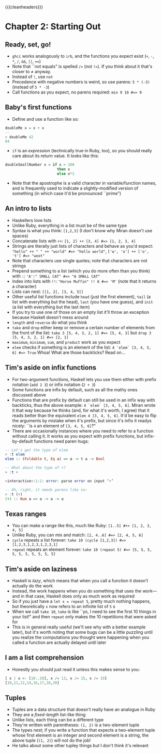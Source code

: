 {{{cleanheaders}}}

* Chapter 2: Starting Out
** Ready, set, go!
-  ~ghci~ works analogously to ~irb~, and the functions you expect exist (~+~, ~-~, ~*~, ~/~, ~&&~, ~||~, ~==~)
- Note that ``not equals" is spelled ~/=~ (not ~!=~). If you think about it that's closer to ≠ anyway.
- Instead of ~!~, use ~not~
- Precedence with negative numbers is weird, so use parens: ~5 * (-3)~ (instead of ~5 * -3~)
- Call functions as you expect, no parens required: ~min 9 10 #=> 9~
** Baby's first functions
-  Define and use a function like so:
#+BEGIN_SRC haskell
doubleMe x = x + x
--
> doubleMe 42
84
#+END_SRC
- ~if~ is an /expression/ (technically true in Ruby, too), so you should really care about its return value. It looks like this:
#+BEGIN_SRC haskell
doubleSmallNumber x = if x > 100
                        then x
                        else x*2
#+END_SRC
- Note that the apostrophe is a valid character in variable/function names, and is frequently used to indicate a slightly-modified version of something (in which case it'd be pronounced ``prime")
** An intro to lists
- Haskellers love lists
- Unlike Ruby, everything in a list must be of the same type
- Syntax is what you think: ~[1,2,3]~ (I don't know why Miran doesn't use spaces)
- Concatenate lists with ~++~: ~[1, 2] ++ [3, 4] #=> [1, 2, 3, 4]~
- Strings are literally just lists of characters and behave as you'd expect: ~"hello" ++ " " ++ "world" #=> "hello world"~, ~['w', 'o'] ++ ['o', 't'] #=> "woot"~
- Note that characters use single quotes; note that characters are not strings
- Prepend something to a list (which you do more often than you think) with ~:~: ~'A':" SMALL CAT" #=> "A SMALL CAT"~
- Index into lists with ~!!~: ~"Horse Muffin" !! 6 #=> 'M'~ (note that it returns a character)
- Lists can nest: ~[[1, 2], [3, 4, 5]]~
- Other useful list functions include ~head~ (just the first element), ~tail~ (a list with everything but the head), ~last~ (you have one guess), and ~init~ (a list with everything but the last item)
- If you try to use one of those on an empty list it'll throw an exception because Haskell doesn't mess around
- ~length~ and ~reverse~ do what you think
- ~take~ and ~drop~ either keep or remove a certain number of elements from the front of the list: ~take 3 [5, 4, 3, 2, 1] #=> [5, 4, 3]~ but ~drop 3 [5, 4, 3, 2, 1] #=> [2, 1]~
- ~maximum~, ~minimum~, ~sum~, and ~product~ work as you expect
- ~elem~ checks if something is an element of the list: ~4 `elem` [3, 4, 5, 6] #=> True~ Whoa! What are those backticks? Read on…
** Tim's aside on infix functions
- For two-argument functions, Haskell lets you use them either with prefix notation (~add 2 3~) or infix notation (~2 + 3~)
- Some functions are infix by default, such as all the mathy ones discussed above
- Functions that are prefix by default can still be used in an infix way with backticks, thus the above example: ~4 `elem` [3, 4, 5, 6]~. Miran wrote it that way because he thinks (and, for what it's worth, I agree) that it reads better than the equivalent ~elem 4 [3, 4, 5, 6]~. It'd be easy to flip the arguments by mistake when it's prefix, but since it's infix it readys nicely: ``is ~4~ an element of ~[3, 4, 5, 6]~?"
- There are occasionally instances where you need to refer to a function without calling it.  It works as you expect with prefix functions, but infix-by-default functions need paren hugs:
#+BEGIN_SRC haskell
-- Let's get the type of elem
> :t elem
elem :: (Foldable t, Eq a) => a -> t a -> Bool

-- What about the type of +?
> :t +

<interactive>:1:1: error: parse error on input ‘+’

-- Oh, right, it needs parens like so:
> :t (+)
(+) :: Num a => a -> a -> a
#+END_SRC
** Texas ranges
- You can make a range like this, much like Ruby: ~[1..5] #+> [1, 2, 3, 4, 5]~
- Unlike Ruby, you can mix and match: ~[2, 4..6] #=> [2, 4, 5, 6]~
- ~cycle~ repeats a list forever: ~take 10 (cycle [1,2,3]) #=> [1,2,3,1,2,3,1,2,3,1]~
- ~repeat~ repeats an element forever: ~take 10 (repeat 5) #=> [5, 5, 5, 5, 5, 5, 5, 5, 5, 5]~
** Tim's aside on laziness
- Haskell is /lazy/, which means that when you call a function it doesn't actually do the work
- Instead, the work happens when you do something that uses the work—and in that case, Haskell does only as much work as required
- So if you just have a ~let x = repeat 5~, pretty much nothing happens, but theoretically ~x~ now refers to an infinite list of ~5~ s
- When we call ~take 10~, ~take~ is like ``yo, I need to see the first 10 things in your list!" and then ~repeat~ only makes the 10 repetitions that were asked for
- This is in general really useful (we'll see why with a better example later), but it's worth noting that some bugs can be a little puzzling until you realize the computations you thought were happening when you called a function are actually delayed until later
** I am a list comprehension
- Honestly you should just read it unless this makes sense to you:
#+BEGIN_SRC haskell
[ x | x <- [10..20], x /= 13, x /= 15, x /= 19]
[10,11,12,14,16,17,18,20]
#+END_SRC
** Tuples
- Tuples are a data structure that doesn't really have an analogue in Ruby
- They are a /fixed-length/ list-like thing
- Unlike lists, each thing can be a different type
- They're written with parentheses: ~(1, 2)~ is a two-element tuple
- The types nest; if you write a function that expects a two-element tuple whose first element is an integer and second element is a string, the above tuple (~(1, 2)~) will not do the job!
- He talks about some other tupley things but I don't think it's relevant
